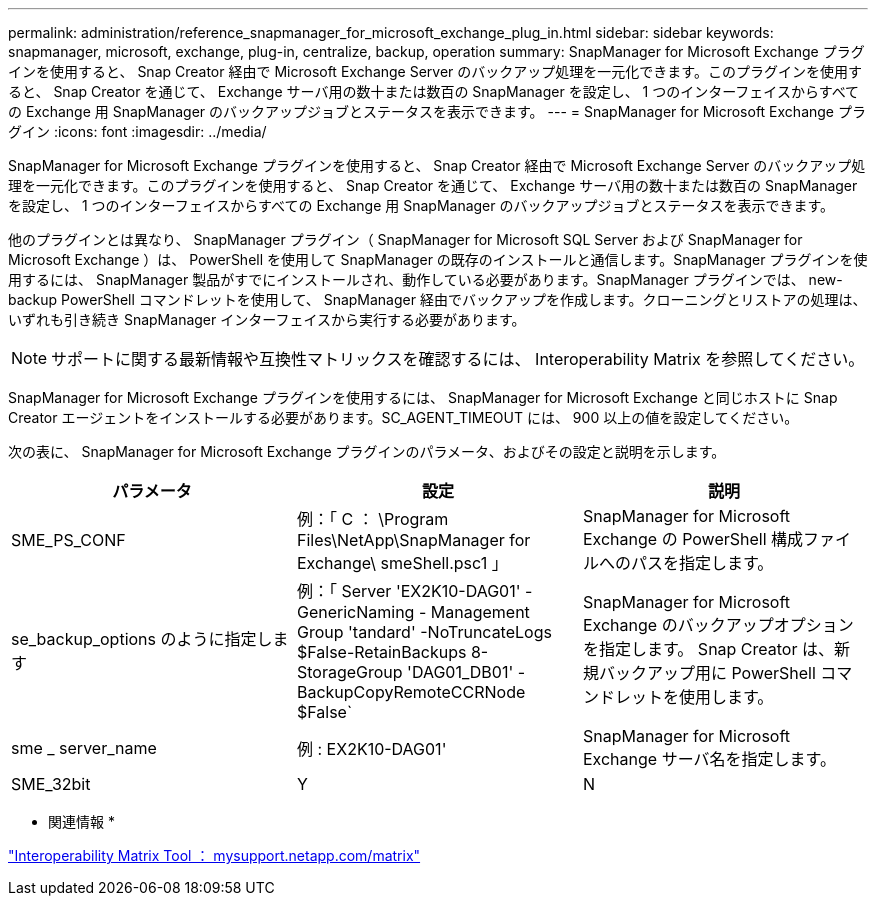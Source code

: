 ---
permalink: administration/reference_snapmanager_for_microsoft_exchange_plug_in.html 
sidebar: sidebar 
keywords: snapmanager, microsoft, exchange, plug-in, centralize, backup, operation 
summary: SnapManager for Microsoft Exchange プラグインを使用すると、 Snap Creator 経由で Microsoft Exchange Server のバックアップ処理を一元化できます。このプラグインを使用すると、 Snap Creator を通じて、 Exchange サーバ用の数十または数百の SnapManager を設定し、 1 つのインターフェイスからすべての Exchange 用 SnapManager のバックアップジョブとステータスを表示できます。 
---
= SnapManager for Microsoft Exchange プラグイン
:icons: font
:imagesdir: ../media/


[role="lead"]
SnapManager for Microsoft Exchange プラグインを使用すると、 Snap Creator 経由で Microsoft Exchange Server のバックアップ処理を一元化できます。このプラグインを使用すると、 Snap Creator を通じて、 Exchange サーバ用の数十または数百の SnapManager を設定し、 1 つのインターフェイスからすべての Exchange 用 SnapManager のバックアップジョブとステータスを表示できます。

他のプラグインとは異なり、 SnapManager プラグイン（ SnapManager for Microsoft SQL Server および SnapManager for Microsoft Exchange ）は、 PowerShell を使用して SnapManager の既存のインストールと通信します。SnapManager プラグインを使用するには、 SnapManager 製品がすでにインストールされ、動作している必要があります。SnapManager プラグインでは、 new-backup PowerShell コマンドレットを使用して、 SnapManager 経由でバックアップを作成します。クローニングとリストアの処理は、いずれも引き続き SnapManager インターフェイスから実行する必要があります。


NOTE: サポートに関する最新情報や互換性マトリックスを確認するには、 Interoperability Matrix を参照してください。

SnapManager for Microsoft Exchange プラグインを使用するには、 SnapManager for Microsoft Exchange と同じホストに Snap Creator エージェントをインストールする必要があります。SC_AGENT_TIMEOUT には、 900 以上の値を設定してください。

次の表に、 SnapManager for Microsoft Exchange プラグインのパラメータ、およびその設定と説明を示します。

|===
| パラメータ | 設定 | 説明 


 a| 
SME_PS_CONF
 a| 
例：「 C ： \Program Files\NetApp\SnapManager for Exchange\ smeShell.psc1 」
 a| 
SnapManager for Microsoft Exchange の PowerShell 構成ファイルへのパスを指定します。



 a| 
se_backup_options のように指定します
 a| 
例：「 Server 'EX2K10-DAG01' -GenericNaming - Management Group 'tandard' -NoTruncateLogs $False-RetainBackups 8-StorageGroup 'DAG01_DB01' -BackupCopyRemoteCCRNode $False`
 a| 
SnapManager for Microsoft Exchange のバックアップオプションを指定します。 Snap Creator は、新規バックアップ用に PowerShell コマンドレットを使用します。



 a| 
sme _ server_name
 a| 
例 : EX2K10-DAG01'
 a| 
SnapManager for Microsoft Exchange サーバ名を指定します。



 a| 
SME_32bit
 a| 
Y
| N 
|===
* 関連情報 *

http://mysupport.netapp.com/matrix["Interoperability Matrix Tool ： mysupport.netapp.com/matrix"]
